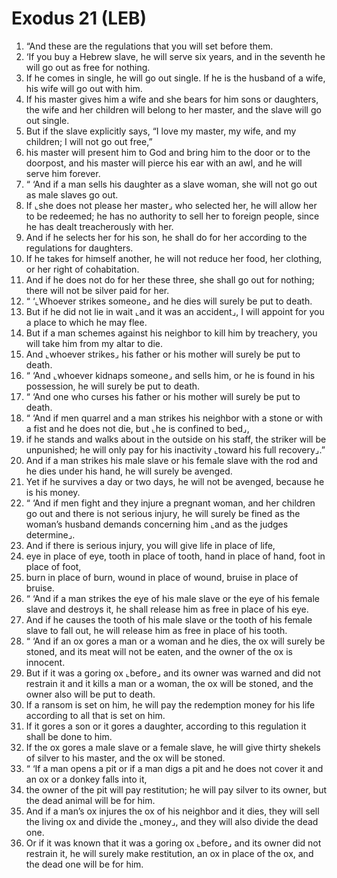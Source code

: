 * Exodus 21 (LEB)
:PROPERTIES:
:ID: LEB/02-EXO21
:END:

1. “And these are the regulations that you will set before them.
2. ‘If you buy a Hebrew slave, he will serve six years, and in the seventh he will go out as free for nothing.
3. If he comes in single, he will go out single. If he is the husband of a wife, his wife will go out with him.
4. If his master gives him a wife and she bears for him sons or daughters, the wife and her children will belong to her master, and the slave will go out single.
5. But if the slave explicitly says, “I love my master, my wife, and my children; I will not go out free,”
6. his master will present him to God and bring him to the door or to the doorpost, and his master will pierce his ear with an awl, and he will serve him forever.
7. “ ‘And if a man sells his daughter as a slave woman, she will not go out as male slaves go out.
8. If ⌞she does not please her master⌟ who selected her, he will allow her to be redeemed; he has no authority to sell her to foreign people, since he has dealt treacherously with her.
9. And if he selects her for his son, he shall do for her according to the regulations for daughters.
10. If he takes for himself another, he will not reduce her food, her clothing, or her right of cohabitation.
11. And if he does not do for her these three, she shall go out for nothing; there will not be silver paid for her.
12. “ ‘⌞Whoever strikes someone⌟ and he dies will surely be put to death.
13. But if he did not lie in wait ⌞and it was an accident⌟, I will appoint for you a place to which he may flee.
14. But if a man schemes against his neighbor to kill him by treachery, you will take him from my altar to die.
15. And ⌞whoever strikes⌟ his father or his mother will surely be put to death.
16. “ ‘And ⌞whoever kidnaps someone⌟ and sells him, or he is found in his possession, he will surely be put to death.
17. “ ‘And one who curses his father or his mother will surely be put to death.
18. “ ‘And if men quarrel and a man strikes his neighbor with a stone or with a fist and he does not die, but ⌞he is confined to bed⌟,
19. if he stands and walks about in the outside on his staff, the striker will be unpunished; he will only pay for his inactivity ⌞toward his full recovery⌟.”
20. And if a man strikes his male slave or his female slave with the rod and he dies under his hand, he will surely be avenged.
21. Yet if he survives a day or two days, he will not be avenged, because he is his money.
22. “ ‘And if men fight and they injure a pregnant woman, and her children go out and there is not serious injury, he will surely be fined as the woman’s husband demands concerning him ⌞and as the judges determine⌟.
23. And if there is serious injury, you will give life in place of life,
24. eye in place of eye, tooth in place of tooth, hand in place of hand, foot in place of foot,
25. burn in place of burn, wound in place of wound, bruise in place of bruise.
26. “ ‘And if a man strikes the eye of his male slave or the eye of his female slave and destroys it, he shall release him as free in place of his eye.
27. And if he causes the tooth of his male slave or the tooth of his female slave to fall out, he will release him as free in place of his tooth.
28. “ ‘And if an ox gores a man or a woman and he dies, the ox will surely be stoned, and its meat will not be eaten, and the owner of the ox is innocent.
29. But if it was a goring ox ⌞before⌟ and its owner was warned and did not restrain it and it kills a man or a woman, the ox will be stoned, and the owner also will be put to death.
30. If a ransom is set on him, he will pay the redemption money for his life according to all that is set on him.
31. If it gores a son or it gores a daughter, according to this regulation it shall be done to him.
32. If the ox gores a male slave or a female slave, he will give thirty shekels of silver to his master, and the ox will be stoned.
33. “ ‘If a man opens a pit or if a man digs a pit and he does not cover it and an ox or a donkey falls into it,
34. the owner of the pit will pay restitution; he will pay silver to its owner, but the dead animal will be for him.
35. And if a man’s ox injures the ox of his neighbor and it dies, they will sell the living ox and divide the ⌞money⌟, and they will also divide the dead one.
36. Or if it was known that it was a goring ox ⌞before⌟ and its owner did not restrain it, he will surely make restitution, an ox in place of the ox, and the dead one will be for him.
